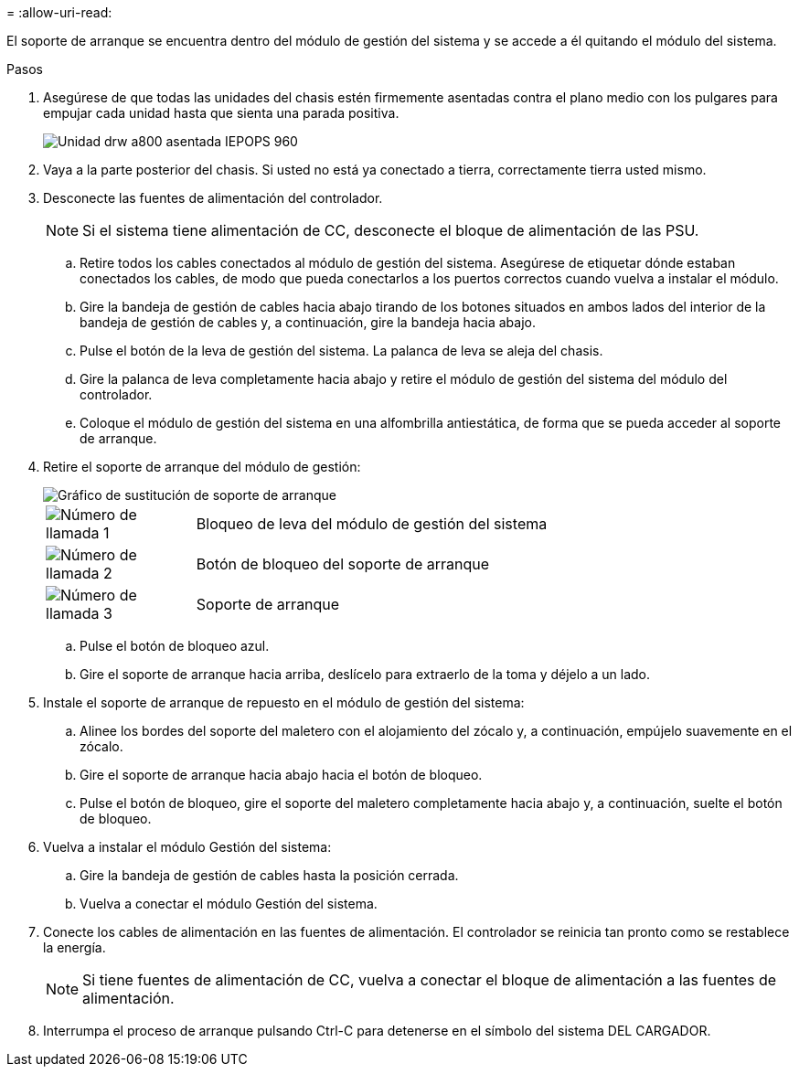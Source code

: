= 
:allow-uri-read: 


El soporte de arranque se encuentra dentro del módulo de gestión del sistema y se accede a él quitando el módulo del sistema.

.Pasos
. Asegúrese de que todas las unidades del chasis estén firmemente asentadas contra el plano medio con los pulgares para empujar cada unidad hasta que sienta una parada positiva.
+
image::../media/drw_a800_drive_seated_IEOPS-960.svg[Unidad drw a800 asentada IEPOPS 960]

. Vaya a la parte posterior del chasis. Si usted no está ya conectado a tierra, correctamente tierra usted mismo.
. Desconecte las fuentes de alimentación del controlador.
+

NOTE: Si el sistema tiene alimentación de CC, desconecte el bloque de alimentación de las PSU.

+
.. Retire todos los cables conectados al módulo de gestión del sistema. Asegúrese de etiquetar dónde estaban conectados los cables, de modo que pueda conectarlos a los puertos correctos cuando vuelva a instalar el módulo.
.. Gire la bandeja de gestión de cables hacia abajo tirando de los botones situados en ambos lados del interior de la bandeja de gestión de cables y, a continuación, gire la bandeja hacia abajo.
.. Pulse el botón de la leva de gestión del sistema. La palanca de leva se aleja del chasis.
.. Gire la palanca de leva completamente hacia abajo y retire el módulo de gestión del sistema del módulo del controlador.
.. Coloque el módulo de gestión del sistema en una alfombrilla antiestática, de forma que se pueda acceder al soporte de arranque.


. Retire el soporte de arranque del módulo de gestión:
+
image::../media/drw_a70-90_boot_media_remove_replace_ieops-1367.svg[Gráfico de sustitución de soporte de arranque]

+
[cols="1,4"]
|===


 a| 
image::../media/icon_round_1.png[Número de llamada 1]
 a| 
Bloqueo de leva del módulo de gestión del sistema



 a| 
image::../media/icon_round_2.png[Número de llamada 2]
 a| 
Botón de bloqueo del soporte de arranque



 a| 
image::../media/icon_round_3.png[Número de llamada 3]
 a| 
Soporte de arranque

|===
+
.. Pulse el botón de bloqueo azul.
.. Gire el soporte de arranque hacia arriba, deslícelo para extraerlo de la toma y déjelo a un lado.


. Instale el soporte de arranque de repuesto en el módulo de gestión del sistema:
+
.. Alinee los bordes del soporte del maletero con el alojamiento del zócalo y, a continuación, empújelo suavemente en el zócalo.
.. Gire el soporte de arranque hacia abajo hacia el botón de bloqueo.
.. Pulse el botón de bloqueo, gire el soporte del maletero completamente hacia abajo y, a continuación, suelte el botón de bloqueo.


. Vuelva a instalar el módulo Gestión del sistema:
+
.. Gire la bandeja de gestión de cables hasta la posición cerrada.
.. Vuelva a conectar el módulo Gestión del sistema.


. Conecte los cables de alimentación en las fuentes de alimentación. El controlador se reinicia tan pronto como se restablece la energía.
+

NOTE: Si tiene fuentes de alimentación de CC, vuelva a conectar el bloque de alimentación a las fuentes de alimentación.

. Interrumpa el proceso de arranque pulsando Ctrl-C para detenerse en el símbolo del sistema DEL CARGADOR.

